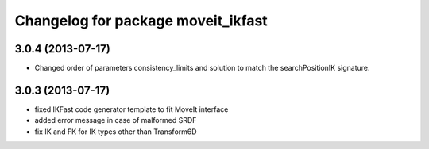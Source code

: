 ^^^^^^^^^^^^^^^^^^^^^^^^^^^^^^^^^^^
Changelog for package moveit_ikfast
^^^^^^^^^^^^^^^^^^^^^^^^^^^^^^^^^^^

3.0.4 (2013-07-17)
------------------
* Changed order of parameters consistency_limits and solution to match the searchPositionIK signature.

3.0.3 (2013-07-17)
------------------
* fixed IKFast code generator template to fit MoveIt interface
* added error message in case of malformed SRDF
* fix IK and FK for IK types other than Transform6D
